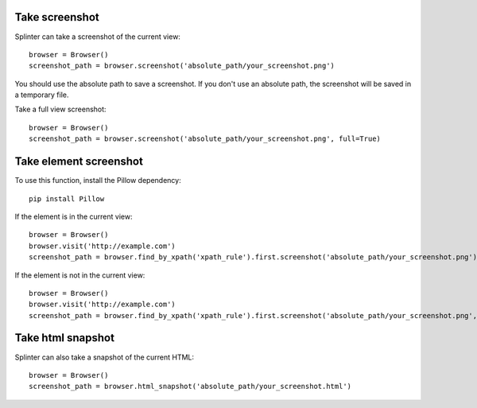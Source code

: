 .. Copyright 2012 splinter authors. All rights reserved.
   Use of this source code is governed by a BSD-style
   license that can be found in the LICENSE file.

.. meta::
    :description: Take screenshot
    :keywords: splinter, python, tutorial, screenshot

+++++++++++++++
Take screenshot
+++++++++++++++

Splinter can take a screenshot of the current view:

.. highlight:: python

::

    browser = Browser()
    screenshot_path = browser.screenshot('absolute_path/your_screenshot.png')

You should use the absolute path to save a screenshot. If you don't use
an absolute path, the screenshot will be saved in a temporary file.

Take a full view screenshot:

.. highlight:: python

::

    browser = Browser()
    screenshot_path = browser.screenshot('absolute_path/your_screenshot.png', full=True)

+++++++++++++++++++++++
Take element screenshot
+++++++++++++++++++++++
To use this function, install the Pillow dependency:

::

    pip install Pillow

If the element is in the current view:

.. highlight:: python

::

    browser = Browser()
    browser.visit('http://example.com')
    screenshot_path = browser.find_by_xpath('xpath_rule').first.screenshot('absolute_path/your_screenshot.png')

If the element is not in the current view:

.. highlight:: python

::

    browser = Browser()
    browser.visit('http://example.com')
    screenshot_path = browser.find_by_xpath('xpath_rule').first.screenshot('absolute_path/your_screenshot.png', full=True)


++++++++++++++++++
Take html snapshot
++++++++++++++++++
Splinter can also take a snapshot of the current HTML:

.. highlight:: python

::

    browser = Browser()
    screenshot_path = browser.html_snapshot('absolute_path/your_screenshot.html')
